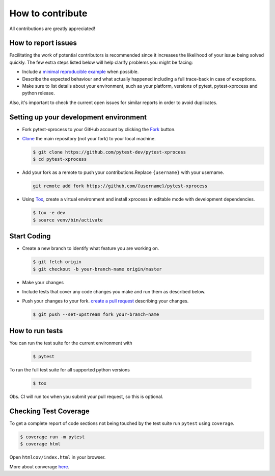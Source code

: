 How to contribute
=================

All contributions are greatly appreciated!

How to report issues
~~~~~~~~~~~~~~~~~~~~

Facilitating the work of potential contributors is recommended since it
increases the likelihood of your issue being solved quickly. The few extra
steps listed below will help clarify problems you might be facing:

-   Include a `minimal reproducible example`_ when possible.
-   Describe the expected behaviour and what actually happened including a full
    trace-back in case of exceptions.
-   Make sure to list details about your environment, such as your platform,
    versions of pytest, pytest-xprocess and python release.

Also, it's important to check the current open issues for similar reports
in order to avoid duplicates.

.. _minimal reproducible example: https://stackoverflow.com/help/minimal-reproducible-example

Setting up your development environment
~~~~~~~~~~~~~~~~~~~~~~~~~~~~~~~~~~~~~~~

-   Fork pytest-xprocess to your GitHub account by clicking the `Fork`_ button.
-   `Clone`_ the main repository (not your fork) to your local machine.

    .. code-block:: text

        $ git clone https://github.com/pytest-dev/pytest-xprocess
        $ cd pytest-xprocess

-   Add your fork as a remote to push your contributions.Replace
    ``{username}`` with your username.

    .. code-block:: text

        git remote add fork https://github.com/{username}/pytest-xprocess

-   Using `Tox`_, create a virtual environment and install xprocess in editable mode with development dependencies.

    .. code-block:: text

        $ tox -e dev
        $ source venv/bin/activate

.. _Fork: https://github.com/pallets/cachelib/fork
.. _Clone: https://help.github.com/en/articles/fork-a-repo#step-2-create-a-local-clone-of-your-fork
.. _Tox: https://tox.readthedocs.io/en/latest/

Start Coding
~~~~~~~~~~~~

-   Create a new branch to identify what feature you are working on.

    .. code-block:: text

        $ git fetch origin
        $ git checkout -b your-branch-name origin/master

-   Make your changes
-   Include tests that cover any code changes you make and run them
    as described below.
-   Push your changes to your fork.
    `create a pull request`_ describing your changes.

    .. code-block:: text

        $ git push --set-upstream fork your-branch-name

.. _create a pull request: https://help.github.com/en/articles/creating-a-pull-request

How to run tests
~~~~~~~~~~~~~~~~

You can run the test suite for the current environment with

    .. code-block:: text

        $ pytest

To run the full test suite for all supported python versions

    .. code-block:: text

        $ tox

Obs. CI will run tox when you submit your pull request, so this is optional.

Checking Test Coverage
~~~~~~~~~~~~~~~~~~~~~~~

To get a complete report of code sections not being touched by the
test suite run ``pytest`` using ``coverage``.

.. code-block:: text

    $ coverage run -m pytest
    $ coverage html

Open ``htmlcov/index.html`` in your browser.

More about converage `here <https://coverage.readthedocs.io>`__.
